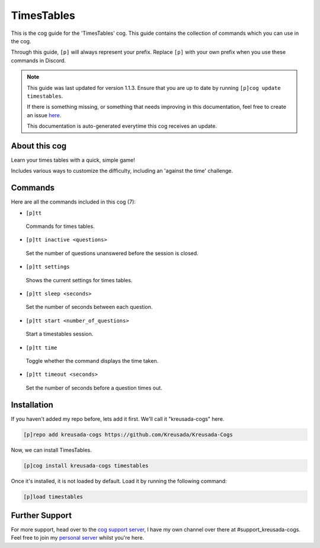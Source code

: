 .. _timestables:

===========
TimesTables
===========

This is the cog guide for the 'TimesTables' cog. This guide
contains the collection of commands which you can use in the cog.

Through this guide, ``[p]`` will always represent your prefix. Replace
``[p]`` with your own prefix when you use these commands in Discord.

.. note::

    This guide was last updated for version 1.1.3. Ensure
    that you are up to date by running ``[p]cog update timestables``.

    If there is something missing, or something that needs improving
    in this documentation, feel free to create an issue `here <https://github.com/Kreusada/Kreusada-Cogs/issues>`_.

    This documentation is auto-generated everytime this cog receives an update.

--------------
About this cog
--------------

Learn your times tables with a quick, simple game!

Includes various ways to customize the difficulty,
including an 'against the time' challenge.

--------
Commands
--------

Here are all the commands included in this cog (7):

* ``[p]tt``
 Commands for times tables.
* ``[p]tt inactive <questions>``
 Set the number of questions unanswered before the session is closed.
* ``[p]tt settings``
 Shows the current settings for times tables.
* ``[p]tt sleep <seconds>``
 Set the number of seconds between each question.
* ``[p]tt start <number_of_questions>``
 Start a timestables session.
* ``[p]tt time``
 Toggle whether the command displays the time taken.
* ``[p]tt timeout <seconds>``
 Set the number of seconds before a question times out.

------------
Installation
------------

If you haven't added my repo before, lets add it first. We'll call it
"kreusada-cogs" here.

.. code-block:: ini

    [p]repo add kreusada-cogs https://github.com/Kreusada/Kreusada-Cogs

Now, we can install TimesTables.

.. code-block:: ini

    [p]cog install kreusada-cogs timestables

Once it's installed, it is not loaded by default. Load it by running the following
command:

.. code-block:: ini

    [p]load timestables

---------------
Further Support
---------------

For more support, head over to the `cog support server <https://discord.gg/GET4DVk>`_,
I have my own channel over there at #support_kreusada-cogs. Feel free to join my
`personal server <https://discord.gg/JmCFyq7>`_ whilst you're here.
